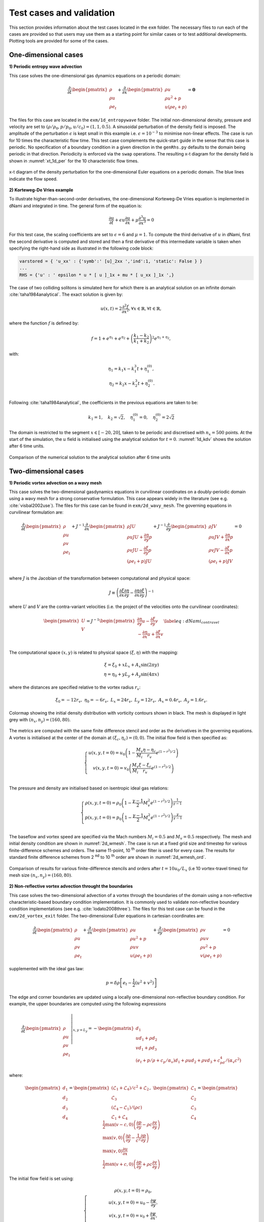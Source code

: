 Test cases and validation
*************************

This section provides information about the test cases located in the ``exm`` folder. The necessary files to run each of the cases are provided so that users may use them as a starting point for similar cases or to test additional developments. Plotting tools are provided for some of the cases.  

One-dimensional cases
---------------------

**1) Periodic entropy wave advection**

This case solves the one-dimensional gas dynamics equations on a periodic domain:

.. math::

   \dfrac{\partial }{\partial t} \begin{pmatrix} \rho  \\ \rho u  \\ \rho e_t \end{pmatrix}  + \dfrac{\partial }{\partial x} \begin{pmatrix} \rho u   \\ \rho u^2 + p   \\ u ( \rho e_t + p) \end{pmatrix}   = \mathbf{0}

The files for this case are located in the ``exm/1d_entropywave`` folder. The initial non-dimensional density, pressure and velocity are set to :math:`(\rho/\rho_0, p/p_0, u/c_0) = (1,1,0.5)`. A sinusoidal perturbation of the density field is imposed. The amplitude of the perturbation :math:`\epsilon` is kept small in this example i.e. :math:`\epsilon=10^{-3}` to minimise non-linear effects. The case is run for 10 times the characteristic flow time. This test case complements the quick-start guide in the sense that this case is periodic. No specification of a boundary condition in a given direction in the ``genRhs.py`` defaults to the domain being periodic in that direction. Periodicity is enforced via the ``swap`` operations. The resulting x-t diagram for the density field is shown in :numref:`xt_1d_per` for the 10 characteristic flow times.  



.. _xt_1d_per: 
.. figure:: img/xt_1d_periodic.png
   :width: 70%
   :align: center

   x-t diagram of the density perturbation for the one-dimensional Euler equations on a periodic domain. The blue lines indicate the flow speed. 

**2) Korteweg-De Vries example** 

To illustrate  higher-than-second-order derivatives, the one-dimensional Korteweg-De Vries equation is implemented in dNami and integrated in time. The general form of the equation is:

.. math::
	\begin{equation}
	    \dfrac{\partial u}{\partial t } + \epsilon u \dfrac{\partial u}{\partial x } + \mu  \dfrac{\partial ^3 u}{\partial x^3 } = 0
	\end{equation}
 
For this test case, the scaling coefficients are set to :math:`\epsilon=6` and :math:`\mu=1`. To compute the third derivative of :math:`u` in dNami, first the second derivative is computed and stored and then a first derivative of this intermediate variable is taken when specifying the right-hand side as illustrated in the following code block:

.. code-block:: python

	varstored = { 'u_xx' : {'symb':' [u]_2xx ','ind':1, 'static': False } }
	...
	RHS = {'u' : ' epsilon * u * [ u ]_1x + mu * [ u_xx ]_1x ',}

The case of two colliding solitons is simulated here for which there is an analytical solution on an infinite domain :cite:`taha1984analytical`. The exact solution is given by:

.. _1d_kdv_sol:
.. math::
	\begin{equation}
	    u(x,t) = 2 \dfrac{\partial ^2 f  }{\partial x^2 }, \forall x \in \mathbb{R}, \forall t \in \mathbb{R},
	\end{equation}

where the function :math:`f` is defined by:

.. math::
	\begin{equation}
	    f = 1 + e^{\eta_1} + e^{\eta_2} + \left( \dfrac{k_1 - k_2}{k_1 + k_2} \right)^2  e^{\eta_1  + \eta_2},
	\end{equation}

with: 

.. math::
	\begin{align}
	    \eta_1 = k_1 x - k_1^3 t + \eta_1^{(0)}, \\
	    \eta_2 = k_2 x - k_2^3 t + \eta_2^{(0)}. \\
	\end{align}

Following :cite:`taha1984analytical`, the coefficients in the previous equations are taken to be:

.. math::
	\begin{equation}
	    k_1 = 1, \quad  k_2= \sqrt{2}, \quad \eta_1^{(0)} = 0 , \quad \eta_2^{(0)} = 2 \sqrt{2}
	\end{equation}

The domain is restricted to the segment :math:`x \in [-20,20]`, taken to be periodic and discretised with :math:`n_x=500` points. At the start of the simulation, the :math:`u` field is initialised using the analytical solution for :math:`t=0`. :numref:`1d_kdv` shows the solution after 6 time units. 

.. _1d_kdv: 
.. figure:: img/1d_kdv_final.png
   :width: 70%
   :align: center

   Comparison of the numerical solution to the analytical solution after 6 time units

Two-dimensional cases
---------------------

**1) Periodic vortex advection on a wavy mesh**

This case solves the two-dimensional gasdynamics equations in curvilinear coordinates on a doubly-periodic domain using a wavy mesh for a strong conservative formulation. This case appears widely in the literature (see e.g. :cite:`visbal2002use`). The files for this case can be found in ``exm/2d_wavy_mesh``. The governing equations in curvilinear formulation are:

.. math::

        \begin{equation}
       \dfrac{\partial }{\partial t} 
       \begin{pmatrix}
        \rho \\
        \rho u \\
        \rho v \\
        \rho e_t \\
       \end{pmatrix}
       +
       J^{-1}
       \dfrac{\partial }{\partial x} 
       \begin{pmatrix}
        \rho J U  \\
        \rho u J U + \dfrac{\partial \eta}{\partial y} p \\
        \rho v J U - \dfrac{\partial \xi}{\partial y} p \\
        (\rho e_t +p ) J U \\
       \end{pmatrix}   
       +
       J^{-1}
       \dfrac{\partial }{\partial y} 
       \begin{pmatrix}
        \rho J V  \\
        \rho u J V + \dfrac{\partial \eta}{\partial x} p \\
        \rho v J V - \dfrac{\partial \xi}{\partial x} p \\
        (\rho e_t +p ) J V \\
       \end{pmatrix}  = 0    
       \end{equation}

.. math::

where :math:`J` is the Jacobian of the transformation between computational and physical space:

.. math::
   J \equiv \left( \dfrac{\partial \xi}{\partial x} \dfrac{\partial \eta}{\partial y} - \dfrac{\partial \eta}{\partial x}\dfrac{\partial \xi}{\partial y} \right)^{-1}

where :math:`U` and :math:`V` are the contra-variant velocities (i.e. the project of the velocities onto the curvilinear coordinates):

.. math::

	\begin{equation}
	    \begin{pmatrix}
	    U \\
	    V 
	    \end{pmatrix}
	    = J^{-1}
	    \begin{pmatrix}
	    \dfrac{\partial \eta}{\partial y} u - \dfrac{\partial \xi}{\partial y} v \\
	    -\dfrac{\partial \eta}{\partial x} u + \dfrac{\partial \xi}{\partial x} v \\
	    \end{pmatrix}    
	    \label{eq:dNami_contravel}
	\end{equation}

The computational space :math:`(x,y)` is related to physical space :math:`(\xi, \eta)` with the mapping: 

.. math::

   \xi  = \xi_0 + x L_x + A_x \sin( 2 \pi y) \\
   \eta = \eta_0 + y L_y + A_y \sin( 4 \pi x)

where the distances are specified relative to the vortex radius :math:`r_v`:

.. math::

   \xi_0 = -12 r_v, \ \eta_0 = -6 r_v, \ L_x = 24 r_v, \ L_y = 12 r_v, \  A_x   = 0.4 r_v, \ A_y = 1.6 r_v.

.. _2d_wmesh: 
.. figure:: img/2d_wavymesh_mesh.png
   :width: 70%
   :align: center

   Colormap showing the initial density distribution with vorticity contours shown in black. The mesh is displayed in light grey with :math:`(n_x,n_y)=(160,80)`. 


The metrics are computed with the same finite difference stencil and order as the derivatives in the governing equations. A vortex is initialised at the center of the domain at :math:`(\xi_c, \eta_c)=(0,0)`. The initial flow field is then specified as:

.. math::

   \left\{
   \begin{matrix}
   u(x,y,t=0) = u_0 \left( 1 - \dfrac{M_v}{M_i} \dfrac{\eta - \eta_c}{r_v} e^{(1-r^2)/2} \right) \\ 
   v(x,y,t=0) = v_0 \left( \dfrac{M_v}{M_i} \dfrac{\xi - \xi_c}{r_v} e^{(1-r^2)/2} \right) \\ 
   \end{matrix}
   \right.

The pressure and density are initialised based on isentropic ideal gas relations:

.. math::

   \left\{
   \begin{matrix}
   \rho(x,y,t=0) = \rho_0 \left( 1 - \dfrac{\gamma -1}{2} M_v^2 e^{(1-r^2)/2} \right)^{\dfrac{1}{\gamma - 1}} \\ 
   p(x,y,t=0)    = p_0    \left( 1 - \dfrac{\gamma -1}{2} M_v^2 e^{(1-r^2)/2} \right)^{\dfrac{\gamma}{\gamma - 1}} \\ 
   \end{matrix}
   \right.

The baseflow and vortex speed are specified via the Mach numbers :math:`M_i=0.5` and :math:`M_v=0.5` respectively. The mesh and initial density condition are shown in :numref:`2d_wmesh`. The case is run at a fixed grid size and timestep for various finite-difference schemes and orders. The same 11-point, 10 :sup:`th` order filter is used for every case. The results for standard finite difference schemes from 2 :sup:`nd` to 10 :sup:`th` order are shown in :numref:`2d_wmesh_ord`.  

.. _2d_wmesh_ord:
.. figure:: img/2d_wavymesh_FD.png
   :width: 50%
   :align: center

   Comparison of results for various finite-difference stencils and orders after :math:`t = 10 u_0/L_x` (i.e 10 vortex-travel times) for mesh size :math:`(n_x,n_y)=(160,80)`.      

**2) Non-reflective vortex advection throught the boundaries**

This case solves the two-dimensional advection of a vortex through the boundaries of the domain using a non-reflective characteristic-based boundary condition implementation. It is commonly used to validate non-reflective boundary condition implementations (see e.g. :cite:`lodato2008three`). The files for this test case can be found in the ``exm/2d_vortex_exit`` folder. The two-dimensional Euler equations in cartesian coordinates are:  

.. math::

   \dfrac{\partial }{\partial t} \begin{pmatrix} \rho  \\ \rho u \\ \rho v  \\ \rho e_t \end{pmatrix}  + \dfrac{\partial }{\partial x} \begin{pmatrix} \rho u   \\ \rho u^2 + p \\ \rho u v    \\ u ( \rho e_t + p) \end{pmatrix}  + \dfrac{\partial }{\partial y} \begin{pmatrix} \rho v   \\ \rho u v \\ \rho v^2 + p    \\ v ( \rho e_t + p) \end{pmatrix} = 0

supplemented with the ideal gas law:

.. math::
   
   p = \delta \rho \left[e_t - \dfrac{1}{2} ( u^2 + v^2) \right] 

The edge and corner boundaries are updated using a locally one-dimensional non-reflective boundary condition. For example, the upper boundaries are computed using the following expressions

.. math::

   \dfrac{\partial }{\partial t} 
   \left. \begin{pmatrix} \rho  \\ \rho u \\ \rho v  \\ \rho e_t \end{pmatrix} \right|_{x, y = L_y}  =  
    - \begin{pmatrix} d_1  \\ 
      u d_1 + \rho d_2 \\ 
      v d_1 + \rho d_3 \\ 
      (e_t + p/\rho + c_p/\alpha_v) d_1 + \rho u d_2 + \rho v d_3 + c_pd_4 /( \alpha_v  c^2) 
      \end{pmatrix}

where:

.. math::

    \begin{pmatrix} d_1  \\ d_2 \\ d_3  \\ d_4 \end{pmatrix} = 
    \begin{pmatrix} (\mathcal{L}_1 + \mathcal{L}_4 )/ c^2 + \mathcal{L}_2 \\ \mathcal{L}_3 \\ (\mathcal{L}_4 - \mathcal{L}_1) /(\rho c)  \\ \mathcal{L}_1 + \mathcal{L}_4 \end{pmatrix}, \ 
    \begin{pmatrix} \mathcal{L}_1  \\ \mathcal{L}_2 \\ \mathcal{L}_3   \\ \mathcal{L}_4 \end{pmatrix} =  
    \begin{pmatrix} \dfrac{1}{2} \max(v-c,0) \left( \dfrac{\partial p}{\partial y} - \rho c \dfrac{\partial v}{\partial y} \right)  \\ \max(v,0) \left( \dfrac{\partial \rho}{ \partial y} - \dfrac{1}{c^2} \dfrac{\partial p}{\partial y} \right) \\ \max(v,0) \dfrac{\partial u}{\partial x}   \\ \dfrac{1}{2} \max(v+c,0) \left( \dfrac{\partial p}{\partial y} + \rho c \dfrac{\partial v}{\partial y} \right)  \end{pmatrix}   


The initial flow field is set using:

.. math::

   \left\{
   \begin{matrix}
   \rho(x,y,t=0) = \rho_0, \\ 
   u   (x,y,t=0) = u_{0} - \dfrac{\partial \psi}{\partial y },  \\
   v   (x,y,t=0) = v_{0} + \dfrac{\partial \psi}{\partial x },  \\
   e_t (x,y,t=0) = (p_0 + p')/(\delta \rho_0) + \dfrac{1}{2} \left( u^2 + v^2 \right) 
   \end{matrix}
   \right.

where the derivatives of the potential :math:`\psi` and the pressure fluctuation :math:`p'` are set by:

.. math::

   \left\{
   \begin{matrix}
    p'(x,y) = -\dfrac{\rho_0 \Gamma ^2}{2 R^2} e^{-r^2/R^2} , \\ 
    \dfrac{\partial \psi}{\partial y }(x,y) = - \dfrac{y-y_0}{R^2} \Gamma e^{-r^2/(2R^2)},  \\
    \dfrac{\partial \psi}{\partial x }(x,y) = - \dfrac{x-x_0}{R^2} \Gamma e^{-r^2/(2R^2)},  \\
   \end{matrix}
   \right.

The vortex is initially centered in the domain i.e. :math:`(x_0,y_0)=(0.5L_x, 0.5L_y)`. The vortex strength :math:`\Gamma` is set using :math:`\Gamma = U_{v}R \sqrt{e}` where :math:`U_{v} = 0.25`. :numref:`2d_vortex_exit` shows the density fluctuations as the vortex is advected out of the domain via the upper boundary. The governing equations are discretised using a 9 point, 8 :sup:`th` order centered finite difference scheme and the conservative variables are filtered using a standard 11 point, 10 :sup:`th` order filter. The aim of this test case is to show the ability of the boundary conditions to evacuate the vortex while generating the least amount of spurious noise. With the quasi-one dimensional approach shown here, the density fluctuation do not exceed 3.5\%.    


.. _2d_vortex_exit:
.. figure:: img/2d_vortexexit_drho.png
   :align: center
   :width: 100%

   Density fluctuations at various times during the interaction of the vortex with the non-reflective boundary. Vertical velocity contours are shown (with values in the range only at the start of the simulation).


Three-dimensional cases
-----------------------

**1) Compressible Taylor-Green vortex case** 

This case solves the compressible Navier-Stokes equations in 3D which are:

.. math::

   \dfrac{\partial }{\partial t} \begin{pmatrix} \rho  \\ \rho u \\ \rho v  \\ \rho w \\ \rho e_t \end{pmatrix}  + \dfrac{\partial }{\partial x} \begin{pmatrix} \rho u   \\ \rho u^2 + p \\ \rho u v  \\ \rho u w  \\ u ( \rho e_t + p) \end{pmatrix}  + \dfrac{\partial }{\partial y} \begin{pmatrix} \rho v   \\ \rho u v \\ \rho v^2 + p   \\ \rho v w \\ v ( \rho e_t + p) \end{pmatrix}  + \dfrac{\partial }{\partial z} 
   \begin{pmatrix} \rho w  \\ \rho u w \\ \rho vw + p   \\ \rho w^2 \\ w ( \rho e_t + p) \end{pmatrix}= \mathbf{D}

where :math:`\textbf{D}` is the matrix of diffusive terms. 

The particular problem solved here is the Taylor-Green vortex flow. The files for this case can be found in ``exm/3d_tgv``. The initial conditions for this flow are: 


.. math::

   \left\{
   \begin{matrix}
   \rho(x,y,z,t=0) =  \rho_0, \\ 
    u(x,y,z,t=0)   =  \sin(x) \cos(y) \cos(z), \\ 
    v(x,y,z,t=0  ) = -\cos(x) \sin(y) \cos(z), \\ 
    w(x,y,z,t=0  ) = 0, \\ 
    p(x,y,z,t=0  ) = p_0 + \rho_0/16 \left[ \cos(2x) + \cos(2y) \right] \left( \cos(2z) + 2 \right) 
   \end{matrix}
   \right.


The incompressible pressure solution is projected onto an isochore in thermodynamic space to set the initial internal energy. The case is setup to run with a reference Mach number of :math:`Ma = 0.45` and a Reynolds number of :math:`Re = 1600`. :numref:`3d_tgv` shows an animation of a cut of the x-direction velocity field at :math:`z=z_{max}/2` as the flow starts its transition from the smooth initial condition. The grid size is set to :math:`(n_x, n_y, n_z) = (128,128,128)`.  

.. only:: html

   .. _3d_tgv:
   .. figure:: img/tgv.gif 
      :width: 80%
      :align: center

      Animation of the x-direction velocity field at :math:`z=z_{max}/2`

The more common low-Mach validation case with :math:`Ma=0.1` is run. The complexity of the case arises as the flow transition to turbulence. A lack of spatial resolution quickly leads to a degradation of the solution due to dissipation and dispersion. A more detailed discussion can be found here :cite:`debonis2013solutions`. A commonly used measure envolves tracking the enstrophy (i.e. the domain integral of the squared vorticity) over time. This is strongly affected by numerical methods (e.g. the amount of filtering or the numerical dissipation introduced by the discretisation). With dNami pseudo-code, different formulations of the governing equations can easily be implemented. The ``rhs.py`` file for the 3D TGV case contains two versions of the equations. :numref:`3d_tgv_formulation` shows a comparison between conservative and skew-symmetric formulations for various grid sizes and a comparison to a spectral method based reference of the enstrophy  over reduced time. All three finite-difference based computations presented in the graph use an 11 point, 10 :sup:`th` order scheme.  

.. _3d_tgv_formulation:
.. figure:: img/3d_tgv_enstrophy.png
   :align: center
   :width: 70%

   Comparison of the enstrophy vs time profile for the conservative formulation using 600 :sup:`3` points (blue), conservative formulation using 260 :sup:`3` points (red), skew symmetric formulation using 260 :sup:`3` points (green) and the 512 degree of freedom spectral solution (dashed black).

